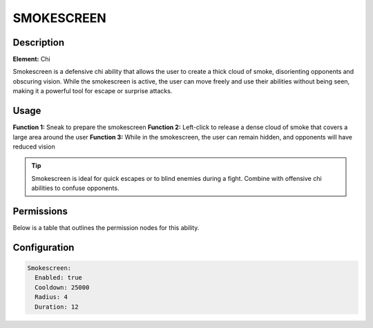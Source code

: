 .. smokescreen:
################
SMOKESCREEN
################

Description
###########

**Element:** Chi

Smokescreen is a defensive chi ability that allows the user to create a thick cloud of smoke, disorienting opponents and obscuring vision. While the smokescreen is active, the user can move freely and use their abilities without being seen, making it a powerful tool for escape or surprise attacks.

Usage
#####

**Function 1:** Sneak to prepare the smokescreen  
**Function 2:** Left-click to release a dense cloud of smoke that covers a large area around the user  
**Function 3:** While in the smokescreen, the user can remain hidden, and opponents will have reduced vision

.. tip:: Smokescreen is ideal for quick escapes or to blind enemies during a fight. Combine with offensive chi abilities to confuse opponents.

Permissions
###########
Below is a table that outlines the permission nodes for this ability.

+-------------------------------------+-----------------------------+---------+
| Permission                          | Function                    | Default |
+-------------------------------------+-----------------------------+---------+
| bending.ability.smokescreen          | Access to Smokescreen ability| true    |
+-------------------------------------+-----------------------------+---------+

Configuration
#############

.. code:: YAML

    Smokescreen:
      Enabled: true
      Cooldown: 25000
      Radius: 4
      Duration: 12
